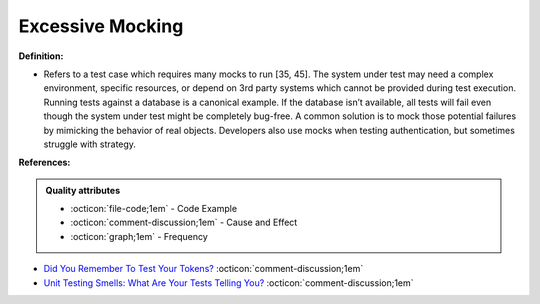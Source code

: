 Excessive Mocking
^^^^^
**Definition:**

* Refers to a test case which requires many mocks to run [35, 45]. The system under test may need a complex environment, specific resources, or depend on 3rd party systems which cannot be provided during test execution. Running tests against a database is a canonical example. If the database isn’t available, all tests will fail even though the system under test might be completely bug-free. A common solution is to mock those potential failures by mimicking the behavior of real objects. Developers also use mocks when testing authentication, but sometimes struggle with strategy.


**References:**

.. admonition:: Quality attributes

    * :octicon:`file-code;1em` -  Code Example
    * :octicon:`comment-discussion;1em` -  Cause and Effect
    * :octicon:`graph;1em` -  Frequency

* `Did You Remember To Test Your Tokens? <https://dl.acm.org/doi/10.1145/3379597.3387471>`_ :octicon:`comment-discussion;1em`
* `Unit Testing Smells: What Are Your Tests Telling You? <https://dzone.com/articles/unit-testing-smells-what-are-your-tests-telling-yo>`_ :octicon:`comment-discussion;1em`

